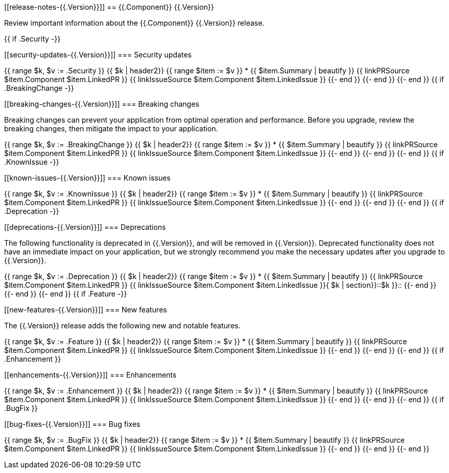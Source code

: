 // begin {{.Version}} relnotes

[[release-notes-{{.Version}}]]
== {{.Component}} {{.Version}}

Review important information about the {{.Component}} {{.Version}} release.

{{ if .Security -}}
[discrete]
[[security-updates-{{.Version}}]]
=== Security updates

{{ range $k, $v := .Security }}
{{ $k | header2}}
{{ range $item := $v }}
* {{ $item.Summary | beautify }} {{ linkPRSource $item.Component $item.LinkedPR }} {{ linkIssueSource $item.Component $item.LinkedIssue }}
{{- end }}
{{- end }}
{{- end }}
{{ if .BreakingChange -}}
[discrete]
[[breaking-changes-{{.Version}}]]
=== Breaking changes

Breaking changes can prevent your application from optimal operation and
performance. Before you upgrade, review the breaking changes, then mitigate the
impact to your application.

// TODO: add details and impact
{{ range $k, $v := .BreakingChange }}
{{ $k | header2}}
{{ range $item := $v }}
* {{ $item.Summary | beautify }} {{ linkPRSource $item.Component $item.LinkedPR }} {{ linkIssueSource $item.Component $item.LinkedIssue }}
{{- end }}
{{- end }}
{{- end }}
{{ if .KnownIssue -}}
[discrete]
[[known-issues-{{.Version}}]]
=== Known issues

// TODO: add details and impact
{{ range $k, $v := .KnownIssue }}
{{ $k | header2}}
{{ range $item := $v }}
* {{ $item.Summary | beautify }} {{ linkPRSource $item.Component $item.LinkedPR }} {{ linkIssueSource $item.Component $item.LinkedIssue }}
{{- end }}
{{- end }}
{{- end }}
{{ if .Deprecation -}}
[discrete]
[[deprecations-{{.Version}}]]
=== Deprecations

The following functionality is deprecated in {{.Version}}, and will be removed in
{{.Version}}. Deprecated functionality does not have an immediate impact on your
application, but we strongly recommend you make the necessary updates after you
upgrade to {{.Version}}.

{{ range $k, $v := .Deprecation }}
{{ $k | header2}}
{{ range $item := $v }}
* {{ $item.Summary | beautify }} {{ linkPRSource $item.Component $item.LinkedPR }} {{ linkIssueSource $item.Component $item.LinkedIssue }}{ $k | section}}::$k }}::
{{- end }}
{{- end }}
{{- end }}
{{ if .Feature -}}
[discrete]
[[new-features-{{.Version}}]]
=== New features

The {{.Version}} release adds the following new and notable features.

{{ range $k, $v := .Feature }}
{{ $k | header2}}
{{ range $item := $v }}
* {{ $item.Summary | beautify }} {{ linkPRSource $item.Component $item.LinkedPR }} {{ linkIssueSource $item.Component $item.LinkedIssue }}
{{- end }}
{{- end }}
{{- end }}
{{ if .Enhancement }}
[discrete]
[[enhancements-{{.Version}}]]
=== Enhancements

{{ range $k, $v := .Enhancement }}
{{ $k | header2}}
{{ range $item := $v }}
* {{ $item.Summary | beautify }} {{ linkPRSource $item.Component $item.LinkedPR }} {{ linkIssueSource $item.Component $item.LinkedIssue }}
{{- end }}
{{- end }}
{{- end }}
{{ if .BugFix }}
[discrete]
[[bug-fixes-{{.Version}}]]
=== Bug fixes

{{ range $k, $v := .BugFix }}
{{ $k | header2}}
{{ range $item := $v }}
* {{ $item.Summary | beautify }} {{ linkPRSource $item.Component $item.LinkedPR }} {{ linkIssueSource $item.Component $item.LinkedIssue }}
{{- end }}
{{- end }}
{{- end }}

// end {{.Version}} relnotes